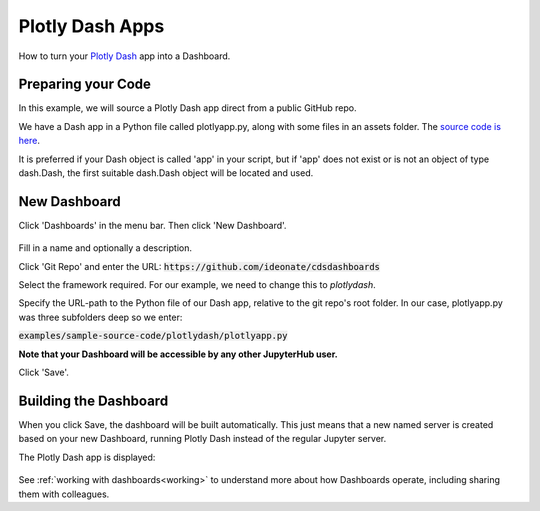.. _plotlydash:

Plotly Dash Apps
----------------

How to turn your `Plotly Dash <https://plotly.com/dash/>`__ app into a Dashboard.

Preparing your Code
~~~~~~~~~~~~~~~~~~~

In this example, we will source a Plotly Dash app direct from a public GitHub repo.

We have a Dash app in a Python file called plotlyapp.py, along with some files in an assets folder. The 
`source code is here <https://github.com/ideonate/cdsdashboards/tree/master/examples/sample-source-code/plotlydash>`__.

It is preferred if your Dash object is called 'app' in your script, but if 'app' does not exist or is not an object of type dash.Dash, the first 
suitable dash.Dash object will be located and used.


New Dashboard
~~~~~~~~~~~~~

Click 'Dashboards' in the menu bar. Then click 'New Dashboard'.

.. figure:: ../../../_static/screenshots/userguide/frameworks/PlotlyNewDashboard.png
   :alt: New Dashboard screen

Fill in a name and optionally a description.

Click 'Git Repo' and enter the URL: :code:`https://github.com/ideonate/cdsdashboards`

Select the framework required. For our example, we need to change this to *plotlydash*.

Specify the URL-path to the Python file of our Dash app, relative to the git repo's root folder. 
In our case, plotlyapp.py was three subfolders deep so we enter:

:code:`examples/sample-source-code/plotlydash/plotlyapp.py`

**Note that your Dashboard will be accessible by any other JupyterHub user.**

Click 'Save'.

Building the Dashboard
~~~~~~~~~~~~~~~~~~~~~~

When you click Save, the dashboard will be built automatically. This just means that a new named server is created based on your new Dashboard, 
running Plotly Dash instead of the regular Jupyter server.

The Plotly Dash app is displayed:

.. figure:: ../../../_static/screenshots/userguide/frameworks/PlotlyApp.png
   :alt: Dashboard screen

See :ref:`working with dashboards<working>` to understand more about how Dashboards operate, including sharing them with colleagues.
